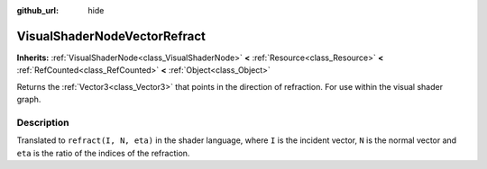 :github_url: hide

.. Generated automatically by doc/tools/make_rst.py in Godot's source tree.
.. DO NOT EDIT THIS FILE, but the VisualShaderNodeVectorRefract.xml source instead.
.. The source is found in doc/classes or modules/<name>/doc_classes.

.. _class_VisualShaderNodeVectorRefract:

VisualShaderNodeVectorRefract
=============================

**Inherits:** :ref:`VisualShaderNode<class_VisualShaderNode>` **<** :ref:`Resource<class_Resource>` **<** :ref:`RefCounted<class_RefCounted>` **<** :ref:`Object<class_Object>`

Returns the :ref:`Vector3<class_Vector3>` that points in the direction of refraction. For use within the visual shader graph.

Description
-----------

Translated to ``refract(I, N, eta)`` in the shader language, where ``I`` is the incident vector, ``N`` is the normal vector and ``eta`` is the ratio of the indices of the refraction.

.. |virtual| replace:: :abbr:`virtual (This method should typically be overridden by the user to have any effect.)`
.. |const| replace:: :abbr:`const (This method has no side effects. It doesn't modify any of the instance's member variables.)`
.. |vararg| replace:: :abbr:`vararg (This method accepts any number of arguments after the ones described here.)`
.. |constructor| replace:: :abbr:`constructor (This method is used to construct a type.)`
.. |static| replace:: :abbr:`static (This method doesn't need an instance to be called, so it can be called directly using the class name.)`
.. |operator| replace:: :abbr:`operator (This method describes a valid operator to use with this type as left-hand operand.)`
